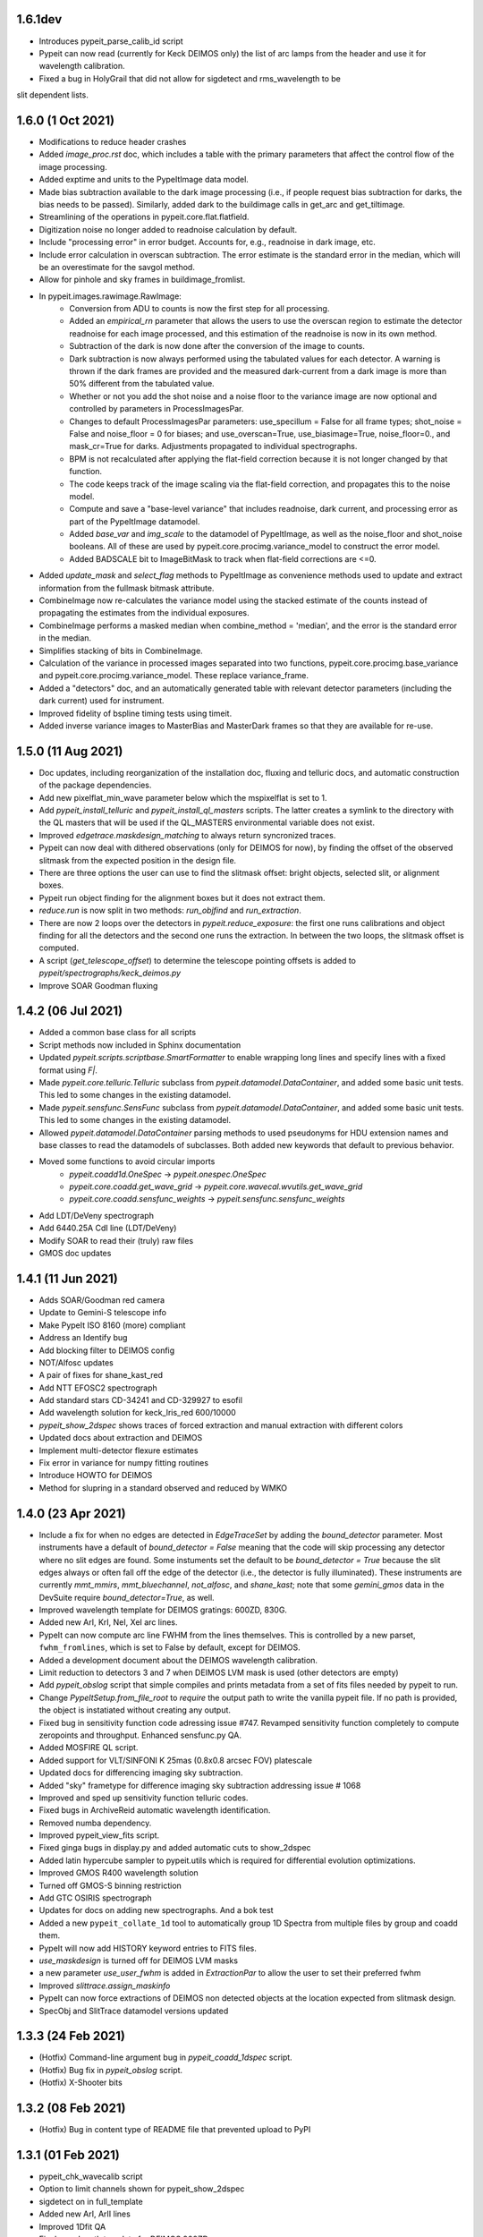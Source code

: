 1.6.1dev
--------

- Introduces pypeit_parse_calib_id script
- Pypeit can now read (currently for Keck DEIMOS only) the list of arc lamps from
  the header and use it for wavelength calibration.
- Fixed a bug in HolyGrail that did not allow for sigdetect and rms_wavelength to be
slit dependent lists.


1.6.0 (1 Oct 2021)
------------------

- Modifications to reduce header crashes
- Added `image_proc.rst` doc, which includes a table with the primary parameters
  that affect the control flow of the image processing.
- Added exptime and units to the PypeItImage data model.
- Made bias subtraction available to the dark image processing (i.e., if people
  request bias subtraction for darks, the bias needs to be passed).  Similarly,
  added dark to the buildimage calls in get_arc and get_tiltimage.
- Streamlining of the operations in pypeit.core.flat.flatfield.
- Digitization noise no longer added to readnoise calculation by default.
- Include "processing error" in error budget.  Accounts for, e.g., readnoise in
  dark image, etc.
- Include error calculation in overscan subtraction.  The error estimate is the
  standard error in the median, which will be an overestimate for the savgol
  method.
- Allow for pinhole and sky frames in buildimage_fromlist.
- In pypeit.images.rawimage.RawImage:
    - Conversion from ADU to counts is now the first step for all processing.
    - Added an `empirical_rn` parameter that allows the users to use the
      overscan region to estimate the detector readnoise for each image
      processed, and this estimation of the readnoise is now in its own method.
    - Subtraction of the dark is now done after the conversion of the image to
      counts.
    - Dark subtraction is now always performed using the tabulated values for
      each detector.  A warning is thrown if the dark frames are provided and
      the measured dark-current from a dark image is more than 50% different
      from the tabulated value.
    - Whether or not you add the shot noise and a noise floor to the variance
      image are now optional and controlled by parameters in ProcessImagesPar.
    - Changes to default ProcessImagesPar parameters: use_specillum = False for
      all frame types; shot_noise = False and noise_floor = 0 for biases; and
      use_overscan=True, use_biasimage=True, noise_floor=0., and mask_cr=True
      for darks.  Adjustments propagated to individual spectrographs.
    - BPM is not recalculated after applying the flat-field correction because
      it is not longer changed by that function.
    - The code keeps track of the image scaling via the flat-field correction,
      and propagates this to the noise model.
    - Compute and save a "base-level variance" that includes readnoise, dark
      current, and processing error as part of the PypeItImage datamodel.
    - Added `base_var` and `img_scale` to the datamodel of PypeItImage, as well
      as the noise_floor and shot_noise booleans.  All of these are used by
      pypeit.core.procimg.variance_model to construct the error model.
    - Added BADSCALE bit to ImageBitMask to track when flat-field corrections
      are <=0.
- Added `update_mask` and `select_flag` methods to PypeItImage as convenience
  methods used to update and extract information from the fullmask bitmask
  attribute.
- CombineImage now re-calculates the variance model using the stacked estimate
  of the counts instead of propagating the estimates from the individual
  exposures.
- CombineImage performs a masked median when combine_method = 'median', and the
  error is the standard error in the median.
- Simplifies stacking of bits in CombineImage.
- Calculation of the variance in processed images separated into two functions,
  pypeit.core.procimg.base_variance and pypeit.core.procimg.variance_model.
  These replace variance_frame.
- Added a "detectors" doc, and an automatically generated table with relevant
  detector parameters (including the dark current) used for instrument.
- Improved fidelity of bspline timing tests using timeit.
- Added inverse variance images to MasterBias and MasterDark frames so that they
  are available for re-use.

1.5.0 (11 Aug 2021)
-------------------

- Doc updates, including reorganization of the installation doc, fluxing and
  telluric docs, and automatic construction of the package dependencies.
- Add new pixelflat_min_wave parameter below which the mspixelflat is set to 1.
- Add `pypeit_install_telluric` and `pypeit_install_ql_masters` scripts.  The
  latter creates a symlink to the directory with the QL masters that will be
  used if the QL_MASTERS environmental variable does not exist.
- Improved `edgetrace.maskdesign_matching` to always return syncronized traces.
- Pypeit can now deal with dithered observations (only for DEIMOS for now), by
  finding the offset of the observed slitmask from the expected position in the design file.
- There are three options the user can use to find the slitmask offset: bright objects,
  selected slit, or alignment boxes.
- Pypeit run object finding for the alignment boxes but it does not extract them.
- `reduce.run` is now split in two methods: `run_objfind` and `run_extraction`.
- There are now 2 loops over the detectors in `pypeit.reduce_exposure`: the first
  one runs calibrations and object finding for all the detectors and the second one
  runs the extraction. In between the two loops, the slitmask offset is computed.
- A script (`get_telescope_offset`) to determine the telescope pointing offsets is
  added to `pypeit/spectrographs/keck_deimos.py`
- Improve SOAR Goodman fluxing


1.4.2 (06 Jul 2021)
-------------------

- Added a common base class for all scripts
- Script methods now included in Sphinx documentation
- Updated `pypeit.scripts.scriptbase.SmartFormatter` to enable wrapping
  long lines and specify lines with a fixed format using `F|`.
- Made `pypeit.core.telluric.Telluric` subclass from
  `pypeit.datamodel.DataContainer`, and added some basic unit tests.
  This led to some changes in the existing datamodel.
- Made `pypeit.sensfunc.SensFunc` subclass from
  `pypeit.datamodel.DataContainer`, and added some basic unit tests.
  This led to some changes in the existing datamodel.
- Allowed `pypeit.datamodel.DataContainer` parsing methods to used
  pseudonyms for HDU extension names and base classes to read the
  datamodels of subclasses.  Both added new keywords that default to
  previous behavior.
- Moved some functions to avoid circular imports
    - `pypeit.coadd1d.OneSpec` -> `pypeit.onespec.OneSpec`
    - `pypeit.core.coadd.get_wave_grid` ->
      `pypeit.core.wavecal.wvutils.get_wave_grid`
    - `pypeit.core.coadd.sensfunc_weights` ->
      `pypeit.sensfunc.sensfunc_weights`
- Add LDT/DeVeny spectrograph
- Add 6440.25A CdI line (LDT/DeVeny)
- Modify SOAR to read their (truly) raw files
- GMOS doc updates


1.4.1 (11 Jun 2021)
-------------------

- Adds SOAR/Goodman red camera
- Update to Gemini-S telescope info
- Make PypeIt ISO 8160 (more) compliant
- Address an Identify bug
- Add blocking filter to DEIMOS config
- NOT/Alfosc updates
- A pair of fixes for shane_kast_red
- Add NTT EFOSC2 spectrograph
- Add standard stars CD-34241 and CD-329927 to esofil
- Add wavelength solution for keck_lris_red 600/10000
- `pypeit_show_2dspec` shows traces of forced extraction and manual
  extraction with different colors
- Updated docs about extraction and DEIMOS
- Implement multi-detector flexure estimates
- Fix error in variance for numpy fitting routines
- Introduce HOWTO for DEIMOS
- Method for slupring in a standard observed and reduced by WMKO


1.4.0 (23 Apr 2021)
-------------------

- Include a fix for when no edges are detected in `EdgeTraceSet` by
  adding the `bound_detector` parameter.  Most instruments have a
  default of `bound_detector = False` meaning that the code will skip
  processing any detector where no slit edges are found.  Some
  instuments set the default to be `bound_detector = True` because the
  slit edges always or often fall off the edge of the detector (i.e.,
  the detector is fully illuminated).  These instruments are currently
  `mmt_mmirs`, `mmt_bluechannel`, `not_alfosc`, and `shane_kast`; note
  that some `gemini_gmos` data in the DevSuite require
  `bound_detector=True`, as well.
- Improved wavelength template for DEIMOS gratings: 600ZD, 830G.
- Added new ArI, KrI, NeI, XeI arc lines.
- PypeIt can now compute arc line FWHM from the lines themselves. This
  is controlled by a new parset, ``fwhm_fromlines``, which is set to
  False by default, except for DEIMOS.
- Added a development document about the DEIMOS wavelength calibration.
- Limit reduction to detectors 3 and 7 when DEIMOS LVM mask is used
  (other detectors are empty)
- Add `pypeit_obslog` script that simple compiles and prints metadata
  from a set of fits files needed by pypeit to run.
- Change `PypeItSetup.from_file_root` to *require* the output path to
  write the vanilla pypeit file.  If no path is provided, the object is
  instatiated without creating any output.
- Fixed bug in sensitivity function code adressing issue #747. Revamped
  sensitivity function completely to compute zeropoints and throughput.
  Enhanced sensfunc.py QA.
- Added MOSFIRE QL script.
- Added support for VLT/SINFONI K 25mas (0.8x0.8 arcsec FOV) platescale
- Updated docs for differencing imaging sky subtraction.
- Added "sky" frametype for difference imaging sky subtraction
  addressing issue # 1068
- Improved and sped up sensitivity function telluric codes.
- Fixed bugs in ArchiveReid automatic wavelength identification.
- Removed numba dependency.
- Improved pypeit_view_fits script.
- Fixed ginga bugs in display.py and added automatic cuts to show_2dspec
- Added latin hypercube sampler to pypeit.utils which is required for
  differential evolution optimizations.
- Improved GMOS R400 wavelength solution
- Turned off GMOS-S binning restriction
- Add GTC OSIRIS spectrograph
- Updates for docs on adding new spectrographs.  And a bok test
- Added a new ``pypeit_collate_1d`` tool to automatically group 1D
  Spectra from multiple files by group and coadd them.
- PypeIt will now add HISTORY keyword entries to FITS files.
- `use_maskdesign` is turned off for DEIMOS LVM masks
- a new parameter `use_user_fwhm` is added in `ExtractionPar` to allow
  the user to set their preferred fwhm
- Improved `slittrace.assign_maskinfo`
- PypeIt can now force extractions of DEIMOS non detected objects at the
  location expected from slitmask design.
- SpecObj and SlitTrace datamodel versions updated

1.3.3 (24 Feb 2021)
-------------------

- (Hotfix) Command-line argument bug in `pypeit_coadd_1dspec` script.
- (Hotfix) Bug fix in `pypeit_obslog` script.
- (Hotfix) X-Shooter bits


1.3.2 (08 Feb 2021)
-------------------

- (Hotfix) Bug in content type of README file that prevented upload to
  PyPI

1.3.1 (01 Feb 2021)
-------------------

- pypeit_chk_wavecalib script
- Option to limit channels shown for pypeit_show_2dspec
- sigdetect on in full_template
- Added new ArI, ArII lines
- Improved 1Dfit QA
- Final wavelength template for DEIMOS 900ZD
- Fix a bug in `pypeit/core/arc.py` and `pypeit/core/wavecal/autoid.py` due
  to the padding to the arc frames
- Added a new XeI line
- Turn off sigma clipping for DEIMOS arc frames.
- Refactor setup.py to use setup.cfg to define package configuration
- Refactor version handling to use setuptools_scm to grab version info from git tags
- Add support for testing within isolated environments via tox
- Refactor CI to use tox to run tests
- Add cron-scheduled tests to CI
- Add tests to CI to cover macos, windows, and conda installations
- Refactor wrapper scripts in bin/ to be entry_points defined in setup.cfg
- Deprecate check_requirements now that dependencies are handled by the installation



1.3.0 (13 Dec 2020)
-------------------

- DATE-OBS, UTC, AMPMODE, and MOSMODE added to metadata for DEIMOS, and
  the first three are now included in the auto-generated pypeit files.
- DEIMOS AMPMODE is now included in the list of metadata used to
  determine the DEIMOS configuration (setup).
- Frames ignored by
  `pypeit.metadata.PypeItMetaData.unique_configurations` used to
  establish the unique configurations are now set by
  `pypeit.spectrographs.spectrograph.Spectrograph.config_independent_frames`.
  These default to 'bias' and 'dark' frames.
- `pypeit.spectrographs.spectrograph.Spectrograph.config_independent_frames`
  can also return a *single* keyword selecting the metadata column used
  to match these frames to a given configuration.  For DEIMOS, this is
  used to match bias and dark frames to a configuration observed on the
  same date.  Currently these frames can only be set to a single
  configuration.
- Added `pypeit.metadata.PypeItMetaData.clean_configurations` that
  ignores frames that cannot be reduced by pypeit, as set by
  `pypeit.spectrographs.spectrograph.Spectrograph.valid_configuration_values`.
  For DEIMOS, this is used to ignore frames that are taken in
  direct-imaging mode or using anything except the B amplifier to read
  the data.  The ignored frames are removed from the metadata table
  (`fitstbl`).
- `update_docs` script now builds the html as well as the api rst files.
  It also prints a pass/fail comment.
- Added tests to `pypeit/tests/test_setups.py` to test that PypeIt
  correctly and automatically identifies frames from multiple DEIMOS
  configurations and that `pypeit.pypeitsetup.PypeItSetup` correctly
  produces separate pypeit files for each configuration.
- Added a development document reporting that PypeIt now satisfies the
  `PD-3` requirement Keck outlined for the DEIMOS PypeIt pipeline.
- Building the docs now dynamically generates an example pypeit and
  sorted file for inclusion in the PypeIt documentation.
- The setup block is now a simple listing of the keywords and values
  used to identify the instrument configuration.
- Refactor identify GUI and improve its docs
- Modest refactoring of templates.py
- Construction of wavelength arxiv files for DEIMOS 1200B and blue 1200G
- Pypeit now adds DEIMOS slits that are expected from the slitmask design
  but not found in the tracing process.
- PypeIt now flags as “BOXSLT” DEIMOS slits that are expected to be
  alignment boxes from slitmask design.
- Added a table with DEIMOS slitmask design and objects info to the
  SlitTraceSet datamodel
- Add support for MMTO Blue Channel Spectrograph
- Add GitHub Actions CI workflow
- Incorporates a procedure to enable GMOS Nod and Shuffle observations
- New GMOS wavelength solutions
- Remove Travis CI config
- General housecleaning of spectrographs
    - Documentation improvements
    - Dynamically builds table of available spectrographs; see
      `pypeit.spectrographs.available_spectrographs`
    - `pypeit.defs` is now deprecated
    - Removed usage from `pypeit.pypmsgs` and moved it to `run_pypeit.py`
    - Many Spectrograph instance attributes are now class attributes; in
      particular, previous instance attribute `spectrograph` is now `name`.
    - Added class attributes that set if the spectrograph is supported and any
      comments for the summary table.
    - `default_pypeit_par` is now a class method, which allows the name of the
      spectrograph to be defined in a single place
    - Valid spectrographs are no longer checked by
      `pypeit.par.pypeitpar.ReduxPar`.  This caused a circular import in the
      new strucuture.  The parameter `par['rdx']['spectrograph']` is virtually
      always checked by `load_spectrograph`, so I don't think this is a
      problem.
- Kastr 300 grating solutions
- Hotfix to include the solutions!
- Improved DEIMOS slitmask design matching
- Assign RA/DEC to DEIMOS extractions
- DEIMOS object RA, Dec, and name returned when running `pypeit_show_1d --list` and saved in
  the .txt file with the list of 1d spectra.
- DEIMOS object name and `maskdef_id` visible in ginga when running `pypeit_show_2d`
- Fix sigma clipping bug!

1.2.0 (15 Oct 2020)
-------------------

- Frame-typing tweaks for DEIMOS
    - Exposure-time ranges removed
    - All frame types now key off OBSTYPE
- Added more detail on citation policy to main page on readthedocs
- Added docs for BitMasks
- Altered scripts interface to allow for dynamically making the help doc
  files
- full spatial/spectral flexure and heliocentric corrections implemented
  for IFU reductions
- optimal weights in datacube generation
- Docs for skysub, extraction, flat fielding
- New skysub options for masking and suppressing local
- Added `pypeit/core/convert_DEIMOSsavfiles.py` to convert .sav files
  into fits files
- Added "amap" and "bmap" fits files in
  `pypeit/data/static_calibs/keck_deimos/` for DEIMOS optical model
- Added `pypeit/core/slitdesign_matching.py` and `maskdesign_matching`
  to `EdgeTraceSet`
- Added ParSet for switching ON the slit-mask design matching. Default
  is ON for `keck_deimos`
- Pypeit registers `maskdef_id` in SlitTraceSet if instrument is
  `keck_deimos`
- Fix assignment bug in fitting bspline

1.1.1 (10 Sep 2020)
-------------------

- (Hotfix) Fluxing doc edits
- (Hotfix) Fix sdist pip installation

1.1.0 (8 Sep 2020)
------------------

- Fixed a bug for IR reductions for cases where only negative object
  traces are identified.  These were accidentally being written to the
  spec1d file.
- Fixed a bug fixes a bug in full_template wavelength reidentification
  for situations where extreme wavelength coverage slits results in
  reidentification with a purely zero-padded array.
- Fixed a bug fixes a bug in full_template wavelength reidentification
  for situations where extreme wavelength coverage slits results in
  reidentification with a purely zero-padded array.
- Fixed another such bug arising from these zero-padded arrays.
- (Hotfix) Deal with chk_calibs test
- Script to generate combined datacubes for IFU data.
- Changed numpy (> 1.18.0) and scipy (> 1.4.0) version requirements
- Allow show2d_spec, chk_edges, chk_flats to load older Spec2DObj
  datamodel versions
- Implemented a plugin kindly provided by the ginga developers to
  display images with a secondary wavelength image WCS.
    - Removes dependency on @profxj's ginga fork, and avoids a bug when
      using WCS image registration in that fork.
    - `pypeit/ginga.py` moved to `pypeit/display/display.py` and ginga
      plugin added to `pypeit/diplay` directory.
    - ginga plugin registered as an entry point in `setup.py`
    - Added a script to check that the plugins are all available.
    - Installation docs updated.  Both `ginga` and `linetools` are now
      installed via pip.
- Deprecated `pypeit/debugger.py` and `pypeit/data/settings`
- Removed h5py as a dependency
- `linetools` is now listed in `pypeit/requirements.txt` until I can
  check if it still causes readthedocs to fail...
- Modify Spec2DObj 2D model for float32 images
- `pypeit.tracepca.TracePCA` and `pypeit.edgetrace.EdgeTraceSet` now
  subclass from `pypeit.datamodel.DataContainer`
- Refactor WaveCalib into a DataContainer
- Refactor fitting + PypeItFit DataContainer
- Coadd2D bug fixes
- Coadd2D without spec1d files
- Coadd2D offsets
- Some Coadd2D docs
- Manual extraction
- Improve LBT/LUCI
- Add MMT/MMIRS
- QL script for Keck/MOSFIRE (beta version)
- Correct det bug in keck_lris
- Modifications to allow for flailing LRISr detector
- Modifications for parse LRIS LAMPS prior to 2010 upgrade
- Added support for P200/DBSP and P200/TripleSpec

1.0.6 (22 Jul 2020)
-------------------

- (Hotfix) Deal with wavecalib crash
- Fix class and version check for DataContainer objects.
- Script to check for calibration files
- No longer require bias frames as default for DEIMOS
- Implement grism19 for NOT/ALFOSC
- Introduced another parameter used to identify box slits, as opposed to
  erroneous "slits" found by the edge tracing algorithms.  Any slit that
  has `minimum_slit_length < length < minimum_slit_length_sci` is
  considered a `BOXSLIT`, any slit with `length < minimum_slit_length`
  is considered a `SHORTSLIT`; the latter are always ignored.
- Introduced order matching code into EdgeTraceSet.
    - This helps fix an issue for GNIRS_10L caused by the orders
      shifting.
    - Introduces two paramters in `EdgeTraceSetPar` to assist the
      matching: `order_match` and `order_offset`
    - Echelle spectrographs should now always have `ech_order` defined
      in the SlitTraceSet object.
    - Removes the need for `Spectrograph.slit2order` and
      `Spectrograph.order_vec`.  Changes propagated, primarily in
      `wavecalib.py`, `autoid.py`, and `reduce.py`.
- Adds in Keck/LRISr with the original detector
- Adds in Keck/LRISb with the FITS format

1.0.5 (23 Jun 2020)
-------------------

- Add median combining code
- Make biasframes median combine by default
- Implemented IFU reduction hooks
- KCWI reduction complete up to spec2D frames
- Implemented new flatfield DataContainer to separate pixelflat and
  illumflat

1.0.4 (27 May 2020)
-------------------

- Add a script (pypeit_flux_setup) for creating fluxing, coadd1d and
  tellfit pypeit files
- Add telluric fitting script, pypeit_tellfit

1.0.3 (04 May 2020)
-------------------

- Add illumflat frametype
- Enable dark image subtraction
- Refactor of Calibrations (remove cache, add get_dark)
- Enable calibration-only run
- Clean up flat, bias handling
- Make re-use masters the default mode of run_pypeit
- Require Python 3.7
- Fixed a bug in NIRES order finding.
- Add NOT/ALFOSC
- Fluxing docs
- Fix flexure and heliocentric bugs
- Identify GUI updates

1.0.2 (30 Apr 2020)
-------------------

- Various doc hotfixes
- wavelength algorithm hotfix, such that they must now generate an entry
  for every slit, bad or good.

1.0.1 (13 Apr 2020)
-------------------

- Various hot fixes

1.0.0 (07 Apr 2020)
-------------------

- Replaces usage of the `tslits_dict` dictionary with
  `pypeit.slittrace.SlitTraceSet` everywhere.  This `SlitTraceSet`
  object is now the main master file used for passing around the slit
  edges once the edges are determined by `EdgeTraceSet`.
- Removes usage of `pypeit.pixels.tslits2mask` and replaces it with
  `pypeit.slittrace.SlitTraceSet.slit_img`.
- Significant changes to flat-fielding control flow.
    - Added `rej_sticky`, `slit_trim`, `slit_pad`, `illum_iter`,
      `illum_rej`, `twod_fit_npoly` parameters to FlatFieldPar.
    - Illumination flat no longer removed if the user doesn't want to
      apply it to the data.  The flat was always created, but all that
      work was lost if the illumination correction wasn't requested.
    - Replaced tweak edges method with a more direct algorithm.
    - `pypeit.core.flat.fit_flat` moved to
      `pypeit.flatfield.FlatField.fit`.
- Reoriented trace images in the `EdgeTraceSet` QA plots.  Added the
  sobel image to the ginga display.
- Added `bspline_profile_qa` for generic QA of a bspline fit.
- Eliminate MasterFrame class
- Masks handled by a DataContainer
- Move DetectorPar into a DataContainer (named DetectorContainer) which
  enables frame-level construction
- Advances to DataContainer (array type checking; nested DataContainers;
  to_master_file)
- Dynamic docs for calibration images
- Every calibration output to disk is help within a DataContainer,
  separate from previous classes.  Exception is WaveCalib (this needsd a
  fit DataContainer first)
- Substantial refactoring of Calibrations
- Add MDM OSMOS spectrograph
- Moved pypeit.core.pydl.bspline into its own module, `pypeit.bspline`
- Introduced C backend functions to speed up bspline fitting
    - now require `extension_helpers` package to build pypeit and
      necessary files/code in `setup.py` to build the C code
    - C functions will be used by default, but code will revert to pure
      python, if there's some problem importing the C module
    - Added tests and pre-cooked data to ensure identical behavior
      between the pure python and C functions.
- Moved some basis function builders to pypeit.core.basis
- Release 1.0 doc
- Lots of new docs
- pypeit_chk_2dslits script
- DataContainer's for specobj, bspline
- Introduction of Spec2DObj, AllSpec2DObj, and OneSpec (for Coadd1D)
- Added bitmask to SlitTraceSet
- Introduced SlitTraceSet.spat_id and its usage throughout the code
- Spatial flexure corrections
    - Significant refactor of flatfield.BuildFlatField.fit()
    - Spatial flexure measuring code
    - PypeItPar control
    - Modifications to SlitTraceSet methods
    - Illumflat generated dynamically with different PypeIt control
    - waveimage generated dynamicall and WaveImage deprecated
- Moved RawImage into ProcessRawImage and renamed the latter to the
  former
- Continued refactoring of Calibrations
- Initial code for syncing SpecObjs across exposures
- Option to ignore profile masking during extraction
- Additional code in DataContainer related to MasterFrames
- Eliminated WaveImage
- Updates to QL scripts
- Lots of new tests



0.13.2 (17 Mar 2020)
--------------------

- Added PypeIt identify GUI script for manual wavelength calibration
- Add bitmask tests and print bitmask names that are invalid when
  exception raised.
- Parameter set keywords now sorted when exported to an rst table.
- Enable user to scale flux of coadded 1D spectrum to a filter magnitude
- Hold RA/DEC as float (decimal degrees) in PypeIt and knock-on effects
- Add more cards to spec1d header output
- Fixes a few sensfunc bugs
- Added template for LRIS 600/7500
- Deal with non-extracted Standard
- docs docs and more docs
- A QA fix too

0.13.1 (07 Mar 2020)
--------------------

- Missed a required merge with master before tagging 0.13.0.

0.13.0 (07 Mar 2020)
--------------------

- Refactored sensitivity function, fluxing, and coadding scripts and
  algorithms.
- Added support for additional near-IR spectrographs.
- Restrict extrapolation in tilt fitting
- Implemented interactive sky region selection

0.12.3 (13 Feb 2020)
--------------------

- Implemented DataContainer
- Added fits I/O methods
- Implemented SlitTraceSet
- Setup of `pypeit.par.pypeitpar` parameter sets should now fault if the
  key is not valid for the given parameter set.  NOTE: The check may
  fail if there are identical keys for different parameter sets.
- Modification to add_sobj() for numpy 18

0.12.2 (14 Jan 2020)
--------------------

- Introduces quick look scripts for MOS and NIRES
- Bumps dependencies including Python 3.7
- Modest refactoring of reduce/extraction/skysub codes
- Refactor of ScienceImage Par into pieces
- Finally dealt with 'random' windowing of Shane_kast_red
- Dynamic namp setting for LRISr when instantiating Spectrograph

0.12.1 (07 Jan 2020)
--------------------

- Hotfixes: np.histogram error in core/coadd1d.py, np.linspace using
  float number of steps in core/wave.py, and sets numpy version to 1.16

0.12.0 (23 Dec 2019)
--------------------

- Implemented MOSFIRE and further implemented NIRSPEC for Y-band
  spectroscopy.
- Fixed bug in coadd2d.
- Add VLT/FORS filters to our database
- Improved DEIMOS frame typing
- Brings Gemini/GMOS into the suite (R400)
- Also an important change for autoid.full_template()
- Fixed trace extrapolation, to fix bugs in object finding. Tweaks to
  object finding algorithm.
- Major improvements to echelle object finding.
- Improved outlier rejection and coefficient fitting in pca_trace
- Major improvements to coadd routines in coadd1d
- Introduced telluric module and telluric correction routines
- Implemented tilt image type which is now a required frame type
- Streamlined and abstracted echelle properties and echelle routine in
  spectrograph classes.
- Revamped 2-d coadding routines and introduced 2-d coadding of
  MultiSlit data
- Improved ginga plotting routines.
- Fixed bug associated with astropy.stats.sigma_clipped_stats when
  astropy.stats.mad_std is used.
- Refactor BPM generation
- Merge raw_image loading with datasec_img and oscansec_img generation
- Sync datasec_img to image in ProcessRawImage
- Started (barely) on a path to having calibration images in counts and
  not ADU
- Refactors GMOS for get_rawimage method
- Enables GMOS overscan subtraction
- Adds R400 wavelength solution for old E2V chip
- Revises simple_calib() method for quick and dirty wavelength
  calibration
- Adds a related show_wvcalib script
- Changes to ech_combspec to better treat filenames
- Fixed bug when bias was set to 'force' which was not bias subtracting
- Implemented changes to vlt_xshooter_nir to now require darks taken
  between flats
- Made flat fielding code a bit more robust against hot pixels at edge
  of orders
- Added pypeit_chk_flat script to view flat images
- Refactored image objects into RawImage, ProcessRawImage, PypeItImage,
  BuildImage
- Moved load() and save() methods from MasterFrame to the individual
  calibration objects
- Converted ArcImage and FlatImages into counts
- Added code to allow for IVAR and RN2 image generation for calibs
- Added several from_master_file() instantiation methods
- Use coadd2d.weighted_combine() to stack calibration images
- Major refactor of slit edge tracing
- Added 'Identify' tool to allow manual identification and calibration
  of an arc spectrum
- Added support for WHT/ISIS
- Added 'Object Tracing' tool to allow interactive object tracing
- Added code of conduct
- Deprecated previous tracing code: `pypeit.traceslits` and
  `pypeit.core.trace_slits`, as well as some functions in
  `pypeit.core.extract` that were replaced by
  `pypeit.core.moment.moment1d` and functions in `pypeit.core.trace`.
- PCA now saved to MasterEdges file; added I/O methods
- Improved CuAr linelists and archives for Gemini wavelength solutions
- New data model for specobj and specobsj objects (spec1d)
- Started some improvements to Coadd2D, TBC
- Allow for the continuum of the arc image to be modeled and subtracted
  when tracing the line-centroid tilts
- Include a mask in the line detection in extracted central arc spectrum
  of each slit/order.  For VLT XShooter NIR, this was needed to ensure
  the sigma calculation didn't include the off-order spectral positions.
- Added a staticmethed to :class:`pypeit.edgetrace.EdgeTraceSet` that
  constructs a ``tslits_dict`` object directly from the Master file.

0.11.0.1
---------

- Add DOI

0.11.0 (22 Jun 2019)
--------------------

- Add magellan_mage, including a new ThAr linelist and an archived
  solution
- Polish several key echelle methods
- Modify create_linelist to default to vacuum
- Update Xshooter, NIRES, and GNIRS
- Refactor ProcessImages into ProcessRawImage, PypeItImage,
  CalibrationImage, ScienceImage, and ImageMask
- Refactor ScienceImage into SciImgStack
- Fix arc tilts bug
- Started an X-Shooter doc and introduced a [process][bias] parameter
- Modified processing steps for bias + overscan subtraction
- Started notes on how to generate a new spectrograph in PypeIt
- Refactoring of reduce to take a ScienceImage object for the images and
  the mask
- Updates to many spectrograph files to put datasec, oscansec in the raw
  frame
- Add find_trim_edge and std_prof_nsigma parameters
- A bit of tuning for MagE
- Fixes for Echelle in fluxspec
- Writes a chosen set of header cards to the spec1D and coadd files
- Updates for FORS2
- Introduced new coadd1d module and some new coadd functinality.
- modified interface to robust_polyfit_djs, robust_optimize, and
  djs_reject.
- Added utility routine cap_ivar for capping the noise level.
- Fixed a bug in optimal extraction which was causing hot pixels when a
  large fraction of the pixels on the object profile were masked.
- Major bug fixes and improvements to echelle object finding. Orders
  which did not cover the entire detector were not being treated
  properly.

0.10.1 (22 May 2019)
--------------------

- Minor bug fix to allow for `None` exposure times when typing frames.

0.10.0 (21 May 2019)
--------------------

- Enable PyPI
- Streamline some of the instantiation at the beginning of
  PypeIt.__init__.
    - Moves the call to default_pypeit_par into config_specific_par.
    - Adds a finalize_usr_build() function to PypeItMetaData to
      consolidate the few opaque steps when finishing the meta data
      build.
- Hack for Kastr
- Turn on Shane Kastb grism wavelength solutions (not tested)
- Started splitting Arc Line Templates Notebook into pieces
- Allows for slice like syntax when defining calibration groups.
- Introduce 'tilt' frame type.  Not used yet.  Everything that's typed
  as an 'arc' is now also typed as a 'tilt'.
- Use matplotlib 'agg' backend to the top-level `__init__.py` to allow
  for running the code under a screen; may need a better approach.
- Numerous doc and style fixes
- Add `master_type` to `MasterFrame` (and derived classes), which is
  used to set the name of the master frame output file.
- Significant edits to `MasterFrame` to streamline IO for derived
  classes.  Lead to significant changes to `Calibrations`.
- Main paths now set in `PypeIt`.
- Allow `connect_to_ginga` to start up the ginga viewer.
- Add a pytest `skipif` that checks if the Cooked directory exists in
  the dev-suite.  Use this to run the tests that only need the raw image
  data or don't need the dev-suite at all.
- Move wavelength calibration save/load out of `pypeit.wavecalib` into
  `pypeit.core.wavecal.waveio.py`
- Rename default directory for calibration masters to `Masters` and
  removed inclusion of spectrograph name.
- Fix oscan sec in read_lris()
- Fix bad return in tracewave.tilts_find_lines()
- Several doc edits
- Fix handling of maskslits
- Fix flexure crashing
- Change `pypeit.spectrographs.spectrograph.get_image_section` to
  *always* return the sections ordered spectral then spatial to match
  the PypeIt convention to match how binning is returned.  Propagated to
  get_datasec_img.
- Changed all functions related to binning to ensure that binning is
  always ordered spectral vs. spatial with the PypeIt convention that
  images have shape (nspec,nspat).  Includes associated documentation.
- Allow `pypeit.bitmask.BitMask` and `pypeit.par.parset.ParSet` to save
  and load from fits file headers.
- Force BitMask definitions in framematch.py and processimages.py to use
  and OrderedDict.  They need to be an OrderedDicts for now to ensure
  that the bits assigned to each key is always the same. As of python
  3.7, normal dict types are guaranteed to preserve insertion order as
  part of its data model. When/if we require python 3.7, we can remove
  this (and other) OrderedDict usage in favor of just a normal dict.
- Changed default for add and rm slits parameters.
- Doc improvements and removal of old, commented methods.
- Edited function that replaces bad columns in images and added tests.
- Added `pypeit.io` with routines to:
    - manipulate `numpy.recarray` objects and converting them into
      `astropy.fits.BinTableHDU` objects.
    - gzip compress a file
    - general parser to pull lists of items from fits headers
- Added metadata to `MasterFrame` objects written to fits files.
- Added `'observed'` option for wavelength reference frame that skips
  any relative motion corrections.

0.9.3 (28 Feb 2019)
-------------------
- Fixed a bug that was introduced when the binning was switched to the
  PypeIt convention.
- Fixed a bug whereby 2d images were not being saved if no objects were
  detected.
- Revamped the naming convention of output files to have the original
  filename in it.

0.9.2 (25 Feb 2019)
-------------------

- Many doc string updates in top level routines (not core)
- Updates to install and cookbook docs
- Continued the process of requiring spectrograph and par in each base
  class
- More doc + cleaning at top level, e.g. base classes
- Eliminates BPM base class
- Hot fix for flatfield;  illumflat was getting divided into the
  pixelflatnrm image
- Implementation of 2d coadds including a script to perform them.
- Fixed bug in extract.fit_profile that was introduced when implementing
  2d coadds
- Polynomial order for object finding is now part of parset.
- Improved X-shooter object tracing by increasing order.
- Improved determination of threshold determination regions for object
  finding.
- Added S/N floor to ivar determination for image procing.
- Reworked master output for traceslits
- Fixed a bug associated with binned images being proc'd incorrectly.
- Fixed master_key outputs in headers to deal with different detectors.
- Modify -c in pypeit_setup to require a setup (or all) be specified
  when writing, e.g. 'all' or 'A,C'
- Generated a new spectrograph child for LRISr in long-slit read-out
  mode (only 2 amps, 1 per detector)
- Require astropy >=3.1  [required for coadding at the least]
- Fixed a circular import which required move qa from wavecal into
  autoid.
- Fixed a bug in LRIS-R that spectrograph which was not using binning
  for wavelength fwhm.
- Updated docs on add/rm slits.
- Fixed and tuned up fluxing script and fluxing routines.
- Introduce sky_sigrej parameter
- Better handling of ManualExtraction
- Add template for LRISr 600/5000 wavelengths
- PYDL LICENSE and licenses folder
- Updates for new Cooked (v1.0)

0.9.1 (4 Feb 2019)
------------------

- Move write method for sensitivity function
- Modify I/O for detnum parameter
- Modify idx code in SpecObj
- Fixed a bug on datatype formatting
- Reworked masteframe and all base classes to be more homogenous so that
  one only ever overloads the save_master and load_master methods.
- Many changes fixes wavecal/autoid.py to make the lines being used
  explicitly clear. This fixed many bugs in the the wavelength fitting
  that were recently introduced.
- Introduced reidentification algorithm for wavelengths and many
  associated algorithms. Reidentification is now the default for
  x-shooter and NIRES. Other changes to the wavelength interface and
  routines to make them more compatible with echelle.
- Tweaked LA cosmics defaults. Add instrument specific parameters in
  spectrograh classes along with routines that check binning and decide
  on best params for LRIS-RED
- Now updating cosmic ray masking after each global sky subtraction
- Major developments for echelle functionality, including object
  wavelengths, and reduction control flow.
- Introduced wavemodel.py to simulate/extract/ID sky and ThAr spectral
  emission lines.
- Significant refactor of tracing slit/edge orders and new docs+tests
- Changed back BPM image to be aligned with datasec *not* the raw image
  shape (without trimming)
- Renabled ability to add user supplied slits
- Miscellaneious echelle-related advances
- PNGs of X-Shooter fits
- Sped up trace plotting in ginga
- Fussed again with how time is handled in PypeIt.  Hopefully the last
  time..
- dispaxis renamed specaxis and dispflip to specflip
- Lots of VLT/X-Shooter development
- Removed a number of files that had been mistakingly added into the
  repo
- Now running on cooked v=0.92
- Allow for multiple paths to be defined in the pypeit file
- Changed the procedure used to identify instrument configurations and
  identify which frames to use when calibrating science exposures.
- Added configurations, calibration groups, and background index to
- Total revamp of Tilts. Arc line tracing significantly improved.
- Fixes to trace_crude_init, trace_fweight, and trace_gweight.
- Many other small bug fixes and modifications particularly in the
  fitting routines.
- Lots of development related to echelle functionality.
- Major enhancements to fitting routines (in utils)
- Make GMOS south works and update OH line lists, and also add LBT/MODS.
- Introduce calib groups
- Removes setup designation.  Largely replaced with master_key
- Refactor Calibrations class to handle new calib groups
- Refactor QA to handle new calib groups
- Refactor tests to handle new calib groups
- Pushed pieces of run_pypeit into the PypeIt class
- Removed future as a dependency
- Change point step size to 50 pixels in show_slits and show_trace for
  major speed up
- Implemented difference imaging for near-IR reductions for both
  Multislit and Echelle
- Fixed a bug in echelle object finding algorithm.
- Fixed bug in object finding associated with defining the background
  level for bright telluric standards and short slits.
- Implemented using standard stars as crutches for object tracing.
- Reworked the implementation of reuse_masters in the PypeIt class and
  in the Calibrations class.
- New behavior associated with the -o overwrite feature in run_pypeit.
  User prompting feature has been disabled. Existing science files will
  not be re-created unless the -o option is set.
- Fixed a bug where local sky subtraction was crashing when all the
  pixels get masked.
- Nearly resurrected simple_calib
- New method to build the fitstbl of meta data
- Refactor handling of meta data including a data model defining core
  and additional meta data
- Replaces metadata_keys with pypeit_file_keys for output to PypeIt file
- Updates new metadata approach for VLT, Keck, Lick, Gemini instruments
- Remove PypeItSetup call from within PypeIt
- Remove lacosmic specific method in Spectrograph;  replaced with
  config_specific_par
- setup block now required when running on a PypeIt file
- Introduced a new method of determining breakpoint locations for local
  sky subtraction which takes the sampling set by the wavelength tilts
  into account.
- Fixed a major bug in the near-IR difference imaging for the case of
  A-B, i.e. just two images.
- Introduced routines into core.procimg that will be used in 2-d
  co-adding.
- Tweaks to VLT X-SHOOTER spectrograph class to improve reductions.
- Moved methods for imaging processing from scienceimage class to
  processimages class.
- Introduce full_template() method for multi-slit wavelength
  calibrations; includes nsnippet parameter
- Generate full template files for LRIS, DEIMOS, Kastb
- Added a few new Arc lines for DEIMOS in the blue
- Introduce mask_frac_thresh and smash_range parameters for slit
  tracing; modified LRISb 300 defaults
- Updated slit tracing docs
- Introduced --show command in pypeit_chk_edges
- Added echelle specific local_skysub_extract driver.
- Refactored PypeIt and ScienceImage classes and introduced Reduce
  class. ScienceImage now only does proc-ing whereas reduction
  operations are done by Reduce. Reduce is now subclassed in an
  instrument specific way using instantiate_me instead of PypeIt. This
  was necessary to enable using the same reduction functionality for 2d
  coadds.
- Added and improved routines for upcoming coadd2d functionality.
- Fixed bug in weight determination for 1d spectral coadds.
- Major fixes and improvements to Telluric corrections and fluxing
  routines.
- Fluxing now implemented via a script.
- Turned flexure back on for several instruments
- Introduced VLT/FORS2 spectrograph
- Swapped binspec and binspat in parse binning methods
- Extended LRISr 1200_900 arc template
- Modified add/rm slit methods to be spec,spat
- Add an option in coadding to scale the coadded spectrum to a given
  magnitude in a given filter
- Extended DEIMOS 1200G template

0.9.0
-----

- Major refactor to rename most modules and incorporate the PYPIT ->
  PypeIt switch
- Add SlitMask, OpticalModel, and DetectorMap classes.  Implemented
  DEIMOSOpticalModel based on DEEP2 IDL code.
- Improved treatment of large offsets in
  pypeit.core.trace_slits.trace_gweight to be symmetric with
  trace_fweight. Large outlying pixels were breaking object tracing.
- Added thresholding in pypeit.core.tracewave to ensure that tilts are
  never crazy values due to extrapolation of fits which can break sky
  subtraction.
- Turn off 2.7 Travis testing
- Integrated arclines into PypeIt
- Added KDTree algorithm to the wavelength calibration routines
- Modified debug/developer modes
- Update SpecObjs class; ndarray instead of list;  set() method
- Completely revamped object finding, global sky subtraction and local
  sky subtraction with new algorithms.
- Added -s option to run_pypeit for interactive outputs.
- Improved pypeit_show_spec2d script.
- Fixed bug whereby -m --use_master was not being used by run_pypeit
  script.
- Overhaul of general algorithm for wavelength calibration
- Hot fix for bspline + requirements update
- Fixed issue with biases being written to disk as untrimmed.
- Completely reworked flat fielding algorithm.
- Fixed some parsing issues with the .pypeit file for cases where there
  is a whitepsace in the path.
- Implemented interactive plots with the -s option which allow the
  reduction to continue running.
- Modified global sky subtraction significantly to now do a polynomial
  fit. This greatly improves results for large slits.
- Updated loading of spectra and pypeit_show_1dspec script to work with
  new output data model.
- Implemeneted a new peak finding algorithm for arc lines which
  significantly improved wavelength fits.
- Added filtering of saturated arc lines which fixed issues with
  wavelength fits.
- Added algorithms and data files for telluric correction of near-IR
  spectra.
- Revamped flat field roiutine to tweak slit boundaries based on slit
  illumination profile. Reworked calibrations class to accomodate the
  updated slit boundaries and tilts images as well as update the master
  files.
- Include BitMask class from MaNGA DAP.
- Change the way frame types are include in PypeItSetup.fitstbl
- Edited KeckLRISSpectrograph header keywords
- Edited how headers are read from the provided files
- Created metadata.PypeItMetaData class to handle what was previously
  `fitstbl`
- Fussed with date/time driven by GMOS;  date is no longer required in
  `fitstbl`
- Initial work on GMOS;  this is still work-in-progress
- Pushed several arcparam items into the Wavelengths parset
- Series of hacks for when binning is missing from the fitstbl
- CuAr line lists for GMOS
- New option to reduce only 1 det at a time
- Data provided in pypeit file overwrites anything read from the fits
  file headers.
- Filled in fits table reading data for GNIRS
- Demand frametype column in fits table is U8 format
- Further improvements to detect_lines arcline detection algorithm.
- Got rid of arcparam and added info and docs to wavelengths parset.
- Improved and commented autoid.py arclines code.
- Added utilities to wavecalib to compute shift,stretch of two spectra.
- Completely revamped cross-correlation algorithm in wavecalib to give
  roburt results.

0.8.1
-----
- Figuring out how to tag releases

0.8.0
-----

- First major steps on ARMED echelle data reduction pipeline
- APF/Levy and Keck/HIRES implemented
- Updates to blaze function and slit profile fitting
- Initial support for multislit reduction
- Coadding; including docs; and tests
- Now requiring astropy >= v1.3
- raw_input handling for Python 3
- coadd handling of bad input
- coadd bug fix on obj name
- Init local (i.e. object dependent) parameters in coadding
- fix local background logic error in slit masking
- Refactor QA PDF to PNG+HTML
- Add nminima object finding
- Add new parameters for object finding, reduce specific detectors
- Add slit profile QA
- Begin writing header (e.g. RA/DEC) info to spec1d files
- Fix bug in applying BPM for finding slit edges
- Update Ginga hooks
- Enable archiving/loading sensitivity function
- Add new cosmic ray algorithms for coadding (especially pairs of
  spectra)
- Added support for TNG+Dolores long slit spectrograph
- Started removing cython code
- Update line detection algorithm
- Updated flexure and tilt tracing documentation
- Updated docs:added standards.rst, and make a small correction in using
  script pypit_setup in setup.rst
- Fixed travis
- Updated slit trace algorithm
- Improved arc line detection algorithm
- Added functionality for fully automated wavelength calibration with
  arclines
- Switched settings files to allow IRAF style data sections to be
  defined
- Allowed data sections to be extracted from header information
- Significant refactor of routines related to pypit_setup
- Various small improvements, primarly to handle Gemini/GMOS data [not
  yet fully supported in PYPIT]
- Removed majority of cython functionality
- Moved logging to be a package object using the main __init__.py file
- Begin to adhere to PEP8 (mostly)
- setup.py rewritten.  Modeled after
  https://github.com/sdss/marvin/blob/master/setup.py .  Added
  requirements.txt with the package versions required.
- Updates archeck
- Loads NIST arclines from arclines instead of PYPIT
- DEIMOS reduction!
- Bug fix for bspline with bkspace
- Enable loading a sensitivity function with YAML
- Allow for multiple detectors when using `reduce detnum`
- Moved all imports to the start of every file to catch and avoid
  circular imports, removed most `import ... as ...` constructs
- dummy_* removed from arutils as necessary and propagated changes to
  tests
- remove dependency of ararclines functions on slf
- change requirements for astropy to >=1.3.0 so that `overwrite` is
  valid
- include numba in requirements, but actually a requirement of arclines
- Improve cookbook and setup docs
- Faster algorithm for defining object and background regions
- Restore armsgs -d functionality
- Finished cython to python conversions, but more testing needed
- Introduce maskslits array
- Enable multi-slit reduction
- Bug fixes in trace_slits
- Fixes what appears to be a gross error in slit bg_subtraction
  (masking)
- Turns off PCA tilt QA for now [very slow for each slit]
- Several improvements for coadding
- Modify lacosmic to identify tiny CR's
- Enabled writing Arc_fit QA for each slit/order
- Refactored comb_frames
- Refactored load_frames
- Refactored save_master
- Refactored get_datasec_trimmed, get_datasec, pix_to_amp
- Refactored slit_pixels
- Refactored sub_overscan
- Refactored trace_slits (currently named driver_trace_slits) and many
  of its dependencies
- Added parameter trace_slits_medrep for optional smoothing of the trace
  slits image
- Updated a few settings for DEIMOS and LRIS related to tracing slits
- Added a replace_columns() method to arproc.py
- Fixed a bug in new_match_edges()
- Moved tracing docs -> slit_tracing and edited extensively
- Updated docs on DEIMOS, LRIS
- Added the pypit_chk_edges script
- Added BPM for DEIMOS
- Added the code for users to add slits [edgearr_from_users()] but have
  not documented nor made it accessible from the PYPIT file
- Generated tcrude_edgearr() method for using trace crude on the slit
  edges
- Added trace_crude() method that I ported previously for DESI
- Added multi_sync() method for ARMLSD slit synchronization
- Have somewhat deprecated the maxgap method
- Refactored the gen_pixloc() method
- Generate arpixels.py module for holding pixel level algorithms
- Move all methods related to TraceSlits to artraceslits.py
- Introduce the TraceSlits class
- Update armlsd accordingly
- Remove driver_trace_slits and refctor_trace_slits methods
- Making Ginga a true dependency of PYPIT
- Have TraceSlits write/load MasterFrames
- Introduce SetupClass object
- Replace armbase.setup_science() with SetupClass.run()
- Move setup acitivites to inside pypit.py
- doc updates in setup.rst
- Refactor fitsdict -> fitstbl  (variable name not updated everywhere)
- Removed slurped headers from fitsdict (and therefore fitstbl)
- Include SetupClass Notebook
- Move ftype_list from armeta.py to arsort.py
- Bug fix related to fluxing
- Substantial refactor of arsort.py
- Substantial refactor of arsetup.py
- Introduced base-level ProcessImages class
- Introduced abstract MasterFrame class
- Introduced BiasFrame, BPMImage, ArcImage, and TraceImage classes
- Started NormPixelFlat class but have not yet implemented it
- Substantial refactoring of armasters
- Moved arlris, ardeimos to core/
- Moved image processing methods to arprocimg in core/
- Introduced calib_dict to hold calibration frames in armlsd (instead of
  slf)
- Modified ardeimos to load only a single image (if desired)
- Turned off fluxing in this branch;  is 'fixed' in the one that follows
- Moved get_slitid() to artraceslits
- Deprecates ['trace']['combine']['match'] > 0.0 option
- Deprecates ['arc']['combine']['match'] > 0.0 option
- Refactoring of settings and slf out of core methods continues
- Removed _msbias, _msarc, _datasec, _bpix from slf
- New tests and Notebooks
- Introduced FluxSpec class
- Introduce pypit_flux_spec script (and docs)
- Added FluxSpec Notebook
- armlsd has reappeared (momentarily) but is not being used;  it goes
  away again in a future branch
- Added a dict (std_dict) in arms.py to hold standard star extractions
- Reducing standard stars in the main arms loop
- Modified save_1d_spectra to handle loaded SpecObj in addition to
  internally generated ones
- Moved arflux to core and stripped out slf, settings
- Really restricting to nobj when user requests it
- New tests
- Introduces WaveCalib class
- Push ararc.py to core/ after removing slf and settings dependencies
- Further refactor masters including MasterFrame; includes addressing
  previous comment from RC
- Removed armlsd.py again
- Strips wv_calib from ScienceExposure
- Push get_censpec() to ararc.py
- New tests; limited docs
- TraceSlits load method pushed outside the class
- Introduces WaveTilts class
- Significant modification to tilt recipe including deprecation of PCA
- Moved tilt tracing algorithms from artrace.py to artracewave.py in
  core/
- Added 2D Legendre fitting to polyfit2d_general
- New trace slits tilts  settings (for 2D fitting)
- New QA plot
- New pypit_chk_tilts script
- New docs
- New tests
- Introduces FlatField class
- Adds FlatField Notebook, tests
- Pushes flat field algorithms into core/arflat.py
- Main flatfield method broken into a few pieces
- Further refactoring of armasters
- Further refactoring related to settings and ScienceExposure
- WaveImage class
- Strip mswave from ScienceExposure
- New tests
- Push get_calib methods into the individual classes
- Significant refactoring in arms.py followed
- Rename slits_dict -> tslits_dict
- Use tslits_dict in wavetilts.py
- Introduce ScienceImage class
- Substantial refactoring in arms.py followed
- Notebook too
- Reversed exposure/det loops for the (last?) time
- Generated arskysub.py in core/
- Significant portions of arproc.py are now superfluous
- Moved flexure_qa to arwave.py
- Significant refactoring of arsave.py (also moved to core/)
- Removed settings and slf from arspecobj.py
- Refactored trace_objects_in_slit()
- Refactoring of flexure algorithms
- Adds build_crmask() and flat_field() methods to ProcessImages
- Completed the deprecation of arsciexp (RIP)
- Many test updates
- Doc strings improved but no new main docs
- Completed armasters refactor and moved to core/
- Adds bspline_profile() method;  Used here for skysub but will also
  show up in extraction
- Introduces new skysub method;  still a bspline but now the new one
- Adds several methods from the PYDL repository into a pydl.py module
  including bspline Class
- Adds method to generate ximg and edgemask frames
- Adds new trace_slits_trim settings
- Small install edits
- Fixes Travis failure that crept into the previous PR
- Fix bug in bspline
- Adds a demo Notebook for LRISr redux
- Other odds and ends including code flow doc
- Introduce pypit/par and pypit/config directories
- Introduce PypitPar as an initial step toward refactoring the front end
- Final nail in the coffin for cython
- Add API docs
- Add bumpversion
- Adds a demo Notebook for LRISr redux
- Other odds and ends including code flow doc
- Introduce pypit/par and pypit/config directories
- Introduce PypitPar as an initial step toward refactoring the front end
- Move spectrograph specific code into spectographs/ folder
- Introduces the Spectrographs class
- Introduces the Calibrations class with Notebook
- Bug fix in view_fits script
- Handle no-slits-found condition
- Added NIRES to spectrographs folder
- Fixed logic in ArcImage class related to settings and user settings
- Added user settings to some of the other classes.
- Enabled load_raw_frame to take a negative dispersion axis indicating
  flips.
- Major bug fixed in bspline_profile where it was producing gargabe
  results when breakpoints were being rejected.
- Edits to Spectrograph class
- Removed all use of settings in ARMS and its subsequent calls.  ARMS
  now uses PypitPar and its sub parameter sets
- propagated ParSet changes into run_pypit and pypit_setup
- settings/parameters for pypit now set in the pypit file using a
  configuration parameter set
- rewrote pypit file parser
- Included automatically generated documentation of PypitPar when
  running make html in doc/ directory
- Checked orientation of array correct for DATASEC and OSCANSEC in
  DetectorPar for each Spectrograph
- Add SpecObjs class
- Add from_dict and to_dict methods to pydl bspline and update docs
- Updated from_dict method in pydl bspline

0.7 (2017-02-07)
----------------

This file enters the scene.

